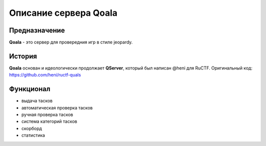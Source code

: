 ======================
Описание сервера Qoala
======================

Предназначение
--------------

**Qoala** - это сервер для провередния игр в стиле jeopardy.

История
-------

**Qoala** основан и идеологически продолжает **QServer**, который был написан @heni для RuCTF. Оригинальный код: https://github.com/heni/ructf-quals

Функционал
----------

* выдача тасков
* автоматическая проверка тасков
* ручная проверка тасков
* система категорий тасков
* скорборд
* статистика